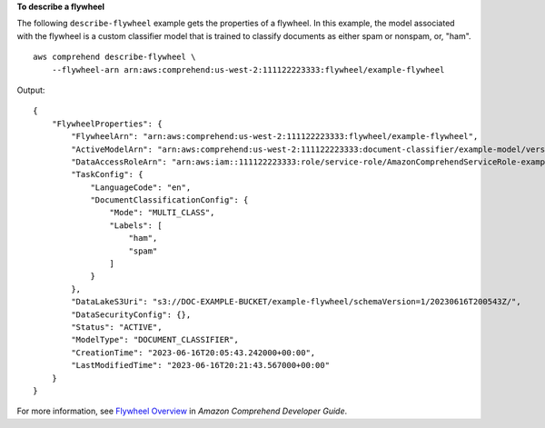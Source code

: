 **To describe a flywheel**

The following ``describe-flywheel`` example gets the properties of a flywheel. In this example, the model associated with the flywheel is a custom classifier model
that is trained to classify documents as either spam or nonspam, or, "ham". ::

    aws comprehend describe-flywheel \
        --flywheel-arn arn:aws:comprehend:us-west-2:111122223333:flywheel/example-flywheel

Output::

    {
        "FlywheelProperties": {
            "FlywheelArn": "arn:aws:comprehend:us-west-2:111122223333:flywheel/example-flywheel",
            "ActiveModelArn": "arn:aws:comprehend:us-west-2:111122223333:document-classifier/example-model/version/1",
            "DataAccessRoleArn": "arn:aws:iam::111122223333:role/service-role/AmazonComprehendServiceRole-example-role",
            "TaskConfig": {
                "LanguageCode": "en",
                "DocumentClassificationConfig": {
                    "Mode": "MULTI_CLASS",
                    "Labels": [
                        "ham",
                        "spam"
                    ]
                }
            },
            "DataLakeS3Uri": "s3://DOC-EXAMPLE-BUCKET/example-flywheel/schemaVersion=1/20230616T200543Z/",
            "DataSecurityConfig": {},
            "Status": "ACTIVE",
            "ModelType": "DOCUMENT_CLASSIFIER",
            "CreationTime": "2023-06-16T20:05:43.242000+00:00",
            "LastModifiedTime": "2023-06-16T20:21:43.567000+00:00"
        }
    }

For more information, see `Flywheel Overview <https://docs.aws.amazon.com/comprehend/latest/dg/flywheels-about.html>`__ in *Amazon Comprehend Developer Guide*.
